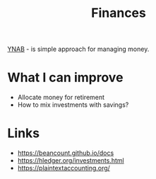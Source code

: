 #+title: Finances

[[file:20201201202632-ynab.org][YNAB]] - is simple approach for managing money.

* What I can improve
- Allocate money for retirement
- How to mix investments with savings?

* Links
- https://beancount.github.io/docs
- https://hledger.org/investments.html
- https://plaintextaccounting.org/
